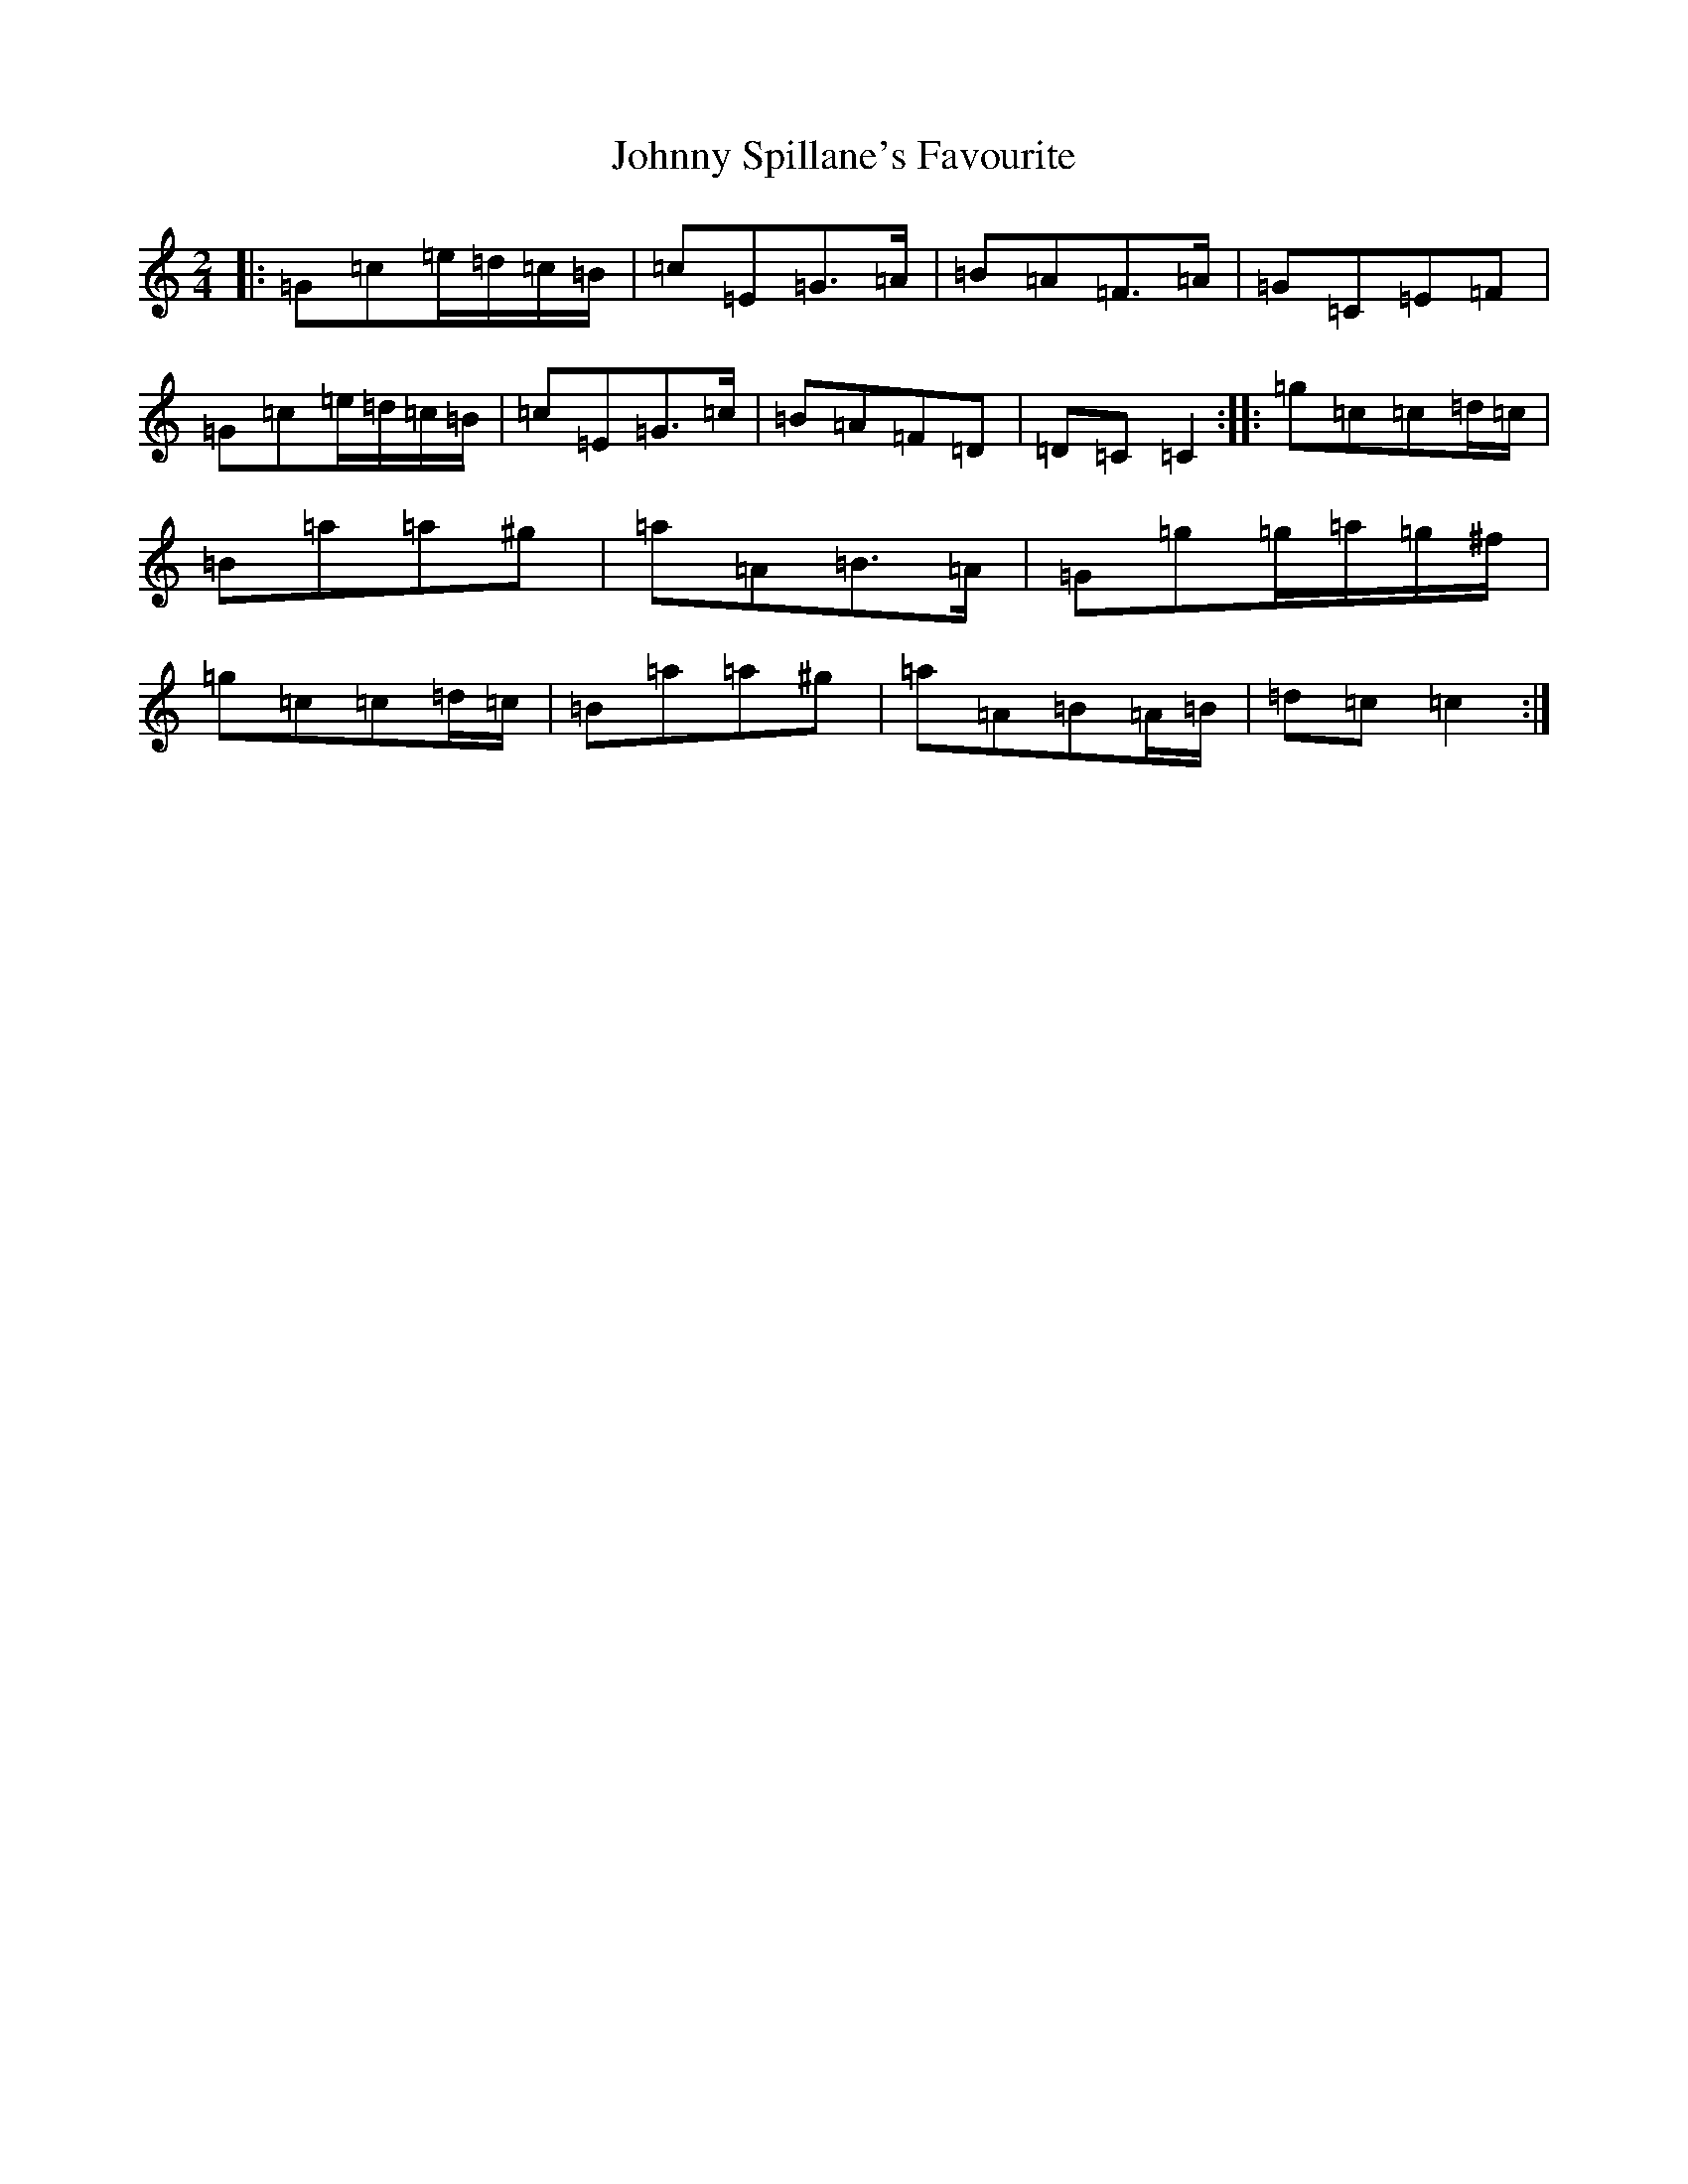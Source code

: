 X: 10972
T: Johnny Spillane's Favourite
S: https://thesession.org/tunes/3594#setting21943
R: polka
M:2/4
L:1/8
K: C Major
|:=G=c=e/2=d/2=c/2=B/2|=c=E=G>=A|=B=A=F>=A|=G=C=E=F|=G=c=e/2=d/2=c/2=B/2|=c=E=G>=c|=B=A=F=D|=D=C=C2:||:=g=c=c=d/2=c/2|=B=a=a^g|=a=A=B>=A|=G=g=g/2=a/2=g/2^f/2|=g=c=c=d/2=c/2|=B=a=a^g|=a=A=B=A/2=B/2|=d=c=c2:|